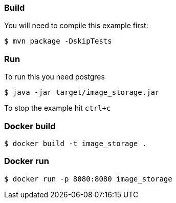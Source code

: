 === Build 

You will need to compile this example first:

[source,sh]
----
$ mvn package -DskipTests
----

=== Run

To run this you need postgres

[source,sh]
----
$ java -jar target/image_storage.jar
----

To stop the example hit `ctrl+c`

=== Docker build

[source,sh]
----
$ docker build -t image_storage .
----

=== Docker run

[source,sh]
----
$ docker run -p 8080:8080 image_storage

----
